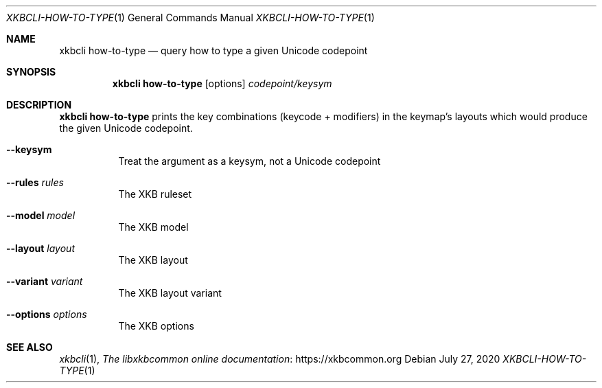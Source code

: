 .Dd July 27, 2020
.Dt XKBCLI\-HOW\-TO\-TYPE 1
.Os
.
.Sh NAME
.Nm "xkbcli how\-to\-type"
.Nd query how to type a given Unicode codepoint
.
.Sh SYNOPSIS
.Nm
.Op options
.Ar codepoint/keysym
.
.Sh DESCRIPTION
.Nm
prints the key combinations (keycode + modifiers) in the keymap's layouts which
would produce the given Unicode codepoint.
.
.Bl -tag -width Ds
.It Fl \-keysym
Treat the argument as a keysym, not a Unicode codepoint
.
.It Fl \-rules Ar rules
The XKB ruleset
.
.It Fl \-model Ar model
The XKB model
.
.It Fl \-layout Ar layout
The XKB layout
.
.It Fl \-variant Ar variant
The XKB layout variant
.
.It Fl \-options Ar options
The XKB options
.El
.
.Sh SEE ALSO
.Xr xkbcli 1 ,
.Lk https://xkbcommon.org "The libxkbcommon online documentation"
